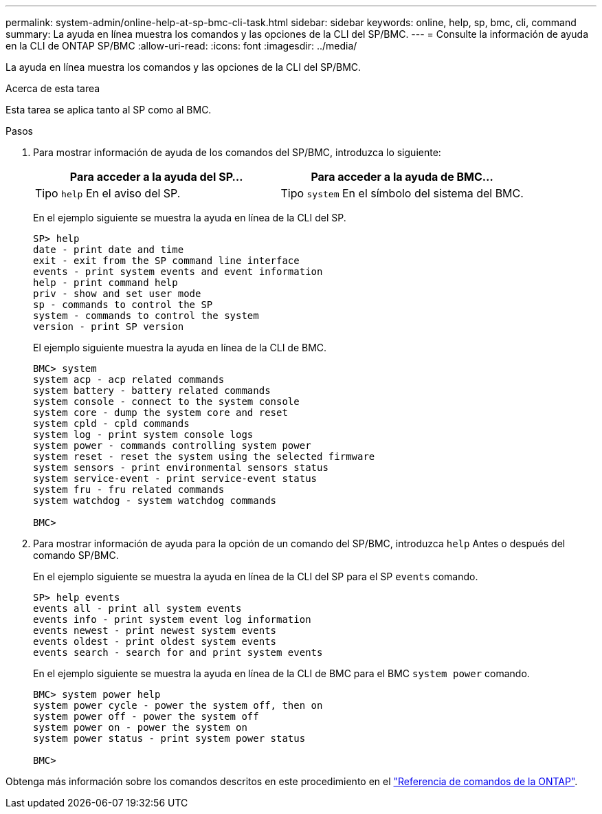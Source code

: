 ---
permalink: system-admin/online-help-at-sp-bmc-cli-task.html 
sidebar: sidebar 
keywords: online, help, sp, bmc, cli, command 
summary: La ayuda en línea muestra los comandos y las opciones de la CLI del SP/BMC. 
---
= Consulte la información de ayuda en la CLI de ONTAP SP/BMC
:allow-uri-read: 
:icons: font
:imagesdir: ../media/


[role="lead"]
La ayuda en línea muestra los comandos y las opciones de la CLI del SP/BMC.

.Acerca de esta tarea
Esta tarea se aplica tanto al SP como al BMC.

.Pasos
. Para mostrar información de ayuda de los comandos del SP/BMC, introduzca lo siguiente:
+
|===
| Para acceder a la ayuda del SP... | Para acceder a la ayuda de BMC... 


 a| 
Tipo `help` En el aviso del SP.
 a| 
Tipo `system` En el símbolo del sistema del BMC.

|===
+
En el ejemplo siguiente se muestra la ayuda en línea de la CLI del SP.

+
[listing]
----
SP> help
date - print date and time
exit - exit from the SP command line interface
events - print system events and event information
help - print command help
priv - show and set user mode
sp - commands to control the SP
system - commands to control the system
version - print SP version
----
+
El ejemplo siguiente muestra la ayuda en línea de la CLI de BMC.

+
[listing]
----
BMC> system
system acp - acp related commands
system battery - battery related commands
system console - connect to the system console
system core - dump the system core and reset
system cpld - cpld commands
system log - print system console logs
system power - commands controlling system power
system reset - reset the system using the selected firmware
system sensors - print environmental sensors status
system service-event - print service-event status
system fru - fru related commands
system watchdog - system watchdog commands

BMC>
----
. Para mostrar información de ayuda para la opción de un comando del SP/BMC, introduzca `help` Antes o después del comando SP/BMC.
+
En el ejemplo siguiente se muestra la ayuda en línea de la CLI del SP para el SP `events` comando.

+
[listing]
----
SP> help events
events all - print all system events
events info - print system event log information
events newest - print newest system events
events oldest - print oldest system events
events search - search for and print system events
----
+
En el ejemplo siguiente se muestra la ayuda en línea de la CLI de BMC para el BMC `system power` comando.

+
[listing]
----
BMC> system power help
system power cycle - power the system off, then on
system power off - power the system off
system power on - power the system on
system power status - print system power status

BMC>
----


Obtenga más información sobre los comandos descritos en este procedimiento en el link:https://docs.netapp.com/us-en/ontap-cli/["Referencia de comandos de la ONTAP"^].
